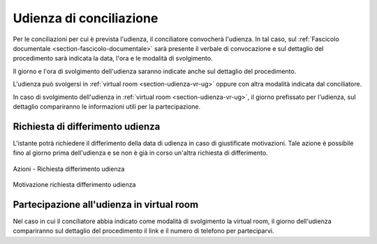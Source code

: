 Udienza di conciliazione
========================

Per le conciliazioni per cui è prevista l'udienza, il conciliatore convocherà l'udienza. In tal caso, sul :ref:`Fascicolo documentale <section-fascicolo-documentale>` sarà presente il verbale di convocazione e sul dettaglio del procedimento sarà indicata la data, l'ora e le modalità di svolgimento.

Il giorno e l'ora di svolgimento dell'udienza saranno indicate anche sul dettaglio del procedimento.

L'udienza può svolgersi in :ref:`virtual room <section-udienza-vr-ug>` oppure con altra modalità indicata dal conciliatore.

In caso di svolgimento dell'udienza in :ref:`virtual room <section-udienza-vr-ug>`, il giorno prefissato per l'udienza, sul dettaglio compariranno le informazioni utili per la partecipazione.

Richiesta di differimento udienza
~~~~~~~~~~~~~~~~~~~~~~~~~~~~~~~~~~~

L'istante potrà richiedere il differimento della data di udienza in caso di giustificate motivazioni. Tale azione è possibile fino al giorno prima dell'udienza e se non è già in corso un'altra richiesta di differimento.

.. figure:: /media/barra_azioni_richdifferimento.png
   :align: center
   :name: barra-azioni-richdifferimento
   :alt: Richiesta differimento barra azioni
   
   Azioni - Richiesta differimento udienza

.. figure:: /media/motivazione_richdifferimento.png
   :align: center
   :name: motivazione-richdifferimento
   :alt: Motivazione richiesta differimento
   
   Motivazione richiesta differimento udienza

Partecipazione all'udienza in virtual room
~~~~~~~~~~~~~~~~~~~~~~~~~~~~~~~~~~~~~~~~~~

.. _section-udienza-vr-ug:

Nel caso in cui il conciliatore abbia indicato come modalità di svolgimento la virtual room, il giorno dell'udienza compariranno sul dettaglio del procedimento il link e il numero di telefono per parteciparvi.
